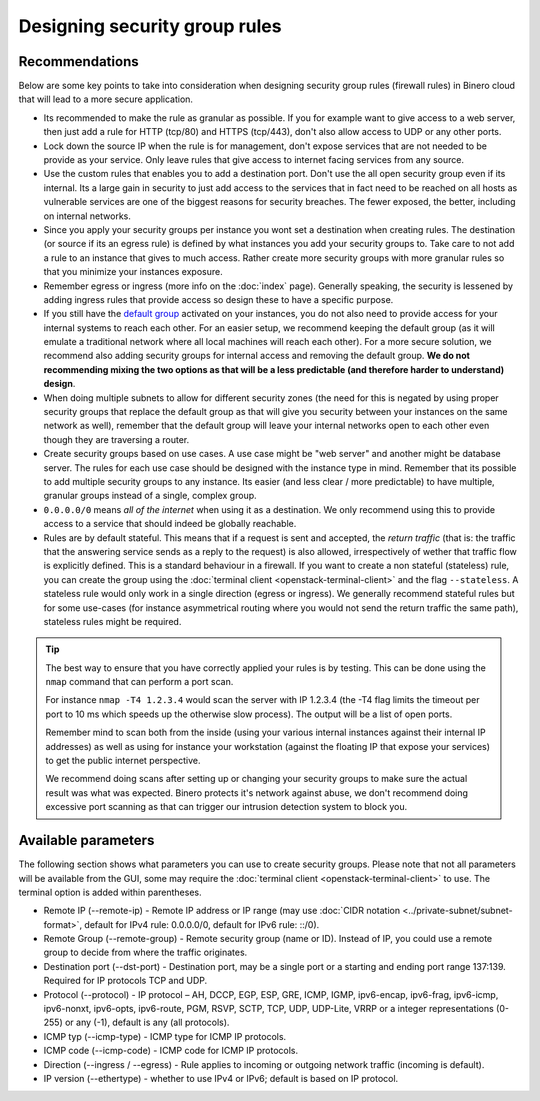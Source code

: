 ==============================
Designing security group rules
==============================

Recommendations
---------------

Below are some key points to take into consideration when designing security group
rules (firewall rules) in Binero cloud that will lead to a more secure application.

- Its recommended to make the rule as granular as possible. If you for example want to
  give access to a web server, then just add a rule for HTTP (tcp/80) and HTTPS
  (tcp/443), don't also allow access to UDP or any other ports.

- Lock down the source IP when the rule is for management, don't expose services
  that are not needed to be provide as your service. Only leave rules that give
  access to internet facing services from any source.

- Use the custom rules that enables you to add a destination port. Don't use the
  all open security group even if its internal. Its a large gain in security to
  just add access to the services that in fact need to be reached on all hosts as
  vulnerable services are one of the biggest reasons for security breaches. The
  fewer exposed, the better, including on internal networks.

- Since you apply your security groups per instance you wont set a destination when
  creating rules. The destination (or source if its an egress rule) is defined by what
  instances you add your security groups to. Take care to not add a rule to an instance
  that gives to much access. Rather create more security groups with more granular rules
  so that you minimize your instances exposure. 

- Remember egress or ingress (more info on the :doc:`index` page). Generally speaking, the
  security is lessened by adding ingress rules that provide access so design these to have a
  specific purpose. 

- If you still have the `default group <index.html#default-settings>`__ activated on your
  instances, you do not also need to provide access for your internal systems to reach each
  other. For an easier setup, we recommend keeping the default group (as it will emulate a
  traditional network where all local machines will reach each other). For a more secure
  solution, we recommend also adding security groups for internal access and removing the
  default group. **We do not recommending mixing the two options as that will be a less
  predictable (and therefore harder to understand) design**.

- When doing multiple subnets to allow for different security zones (the need for this is
  negated by using proper security groups that replace the default group as that will give
  you security between your instances on the same network as well), remember that the default
  group will leave your internal networks open to each other even though they are traversing
  a router.

- Create security groups based on use cases. A use case might be "web server" and another might
  be database server. The rules for each use case should be designed with the instance type in
  mind. Remember that its possible to add multiple security groups to any instance. Its easier
  (and less clear / more predictable) to have multiple, granular groups instead of a single,
  complex group.

- ``0.0.0.0/0`` means *all of the internet* when using it as a destination. We only recommend using
  this to provide access to a service that should indeed be globally reachable.

- Rules are by default stateful. This means that if a request is sent and accepted, the
  *return traffic* (that is: the traffic that the answering service sends as a reply to the request)
  is also allowed, irrespectively of wether that traffic flow is explicitly defined. This is a standard
  behaviour in a firewall. If you want to create a non stateful (stateless) rule, you can create the
  group using the :doc:`terminal client <openstack-terminal-client>` and the flag ``--stateless``. A
  stateless rule would only work in a single direction (egress or ingress). We generally recommend
  stateful rules but for some use-cases (for instance asymmetrical routing where you would not send the
  return traffic the same path), stateless rules might be required.

.. tip::

   The best way to ensure that you have correctly applied your rules is by testing. This can be done using
   the ``nmap`` command that can perform a port scan.

   For instance ``nmap -T4 1.2.3.4`` would scan the server with IP 1.2.3.4 (the -T4 flag limits the timeout
   per port to 10 ms which speeds up the otherwise slow process). The output will be a list of open ports.

   Remember mind to scan both from the inside (using your various internal instances against their internal
   IP addresses) as well as using for instance your workstation (against the floating IP that expose your
   services) to get the public internet perspective.

   We recommend doing scans after setting up or changing your security groups to make sure the actual result
   was what was expected. Binero protects it's network against abuse, we don't recommend doing excessive
   port scanning as that can trigger our intrusion detection system to block you.

Available parameters
--------------------

The following section shows what parameters you can use to create security groups. Please note that not all
parameters will be available from the GUI, some may require the :doc:`terminal client <openstack-terminal-client>`
to use. The terminal option is added within parentheses.

- Remote IP (--remote-ip) - Remote IP address or IP range (may use :doc:`CIDR notation <../private-subnet/subnet-format>`,
  default for IPv4 rule: 0.0.0.0/0, default for IPv6 rule: ::/0).

- Remote Group (--remote-group) - Remote security group (name or ID). Instead of IP, you could use a remote
  group to decide from where the traffic originates.

- Destination port (--dst-port) - Destination port, may be a single port or a starting and ending port range 137:139. Required
  for IP protocols TCP and UDP.

- Protocol (--protocol) - IP protocol – AH, DCCP, EGP, ESP, GRE, ICMP, IGMP, ipv6-encap, ipv6-frag, ipv6-icmp, ipv6-nonxt,
  ipv6-opts, ipv6-route, PGM, RSVP, SCTP, TCP, UDP, UDP-Lite, VRRP or a integer representations (0-255) or any (-1), default is 
  any (all protocols).

- ICMP typ (--icmp-type) - ICMP type for ICMP IP protocols.

- ICMP code (--icmp-code) - ICMP code for ICMP IP protocols.

- Direction (--ingress / --egress) - Rule applies to incoming or outgoing network traffic (incoming is
  default).

- IP version (--ethertype) - whether to use IPv4 or IPv6; default is based on IP protocol.

..  seealso::

    - :doc:`../index`
